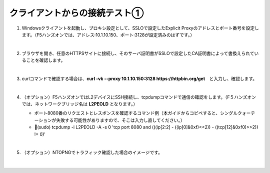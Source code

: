 クライアントからの接続テスト①
=========================================================

#. Windowsクライアントを起動し、プロキシ設定として、SSLOで設定したExplicit Proxyのアドレスとポート番号を設定します。（F5ハンズオンでは、アドレス:10.1.10.150、ポート:3128が設定済みのはずです。）

   .. image:: images/mod8-1.png
       :scale: 60%
       :align: center
   |  
#. ブラウザを開き、任意のHTTPSサイトに接続し、そのサーバ証明書がSSLOで設定したCA証明書によって書換えられていることを確認します。

   .. image:: images/mod8-2.png
   |  
#. curlコマンドで確認する場合は、**curl -vk --proxy 10.1.10.150:3128 https://httpbin.org/get**　と入力し、確認します。

   .. image:: images/mod8-3.png
   |  
#. （オプション）F5ハンズオンではL2デバイスにSSH接続し、tcpdumpコマンドで通信の確認をします。（F５ハンズオンでは、ネットワークブリッジ名は **L2PEOLD** となります。）

   - ポート8080番のリクエストとレスポンスを確認するコマンド例（本ガイドからコピペすると、シングルクォーテーションが失敗する可能性がありますので、そこは入力し直してください。）
   - (sudo) tcpdump -i L2PEOLD -A -s 0 'tcp port 8080 and (((ip[2:2] - ((ip[0]&0xf)<<2)) - ((tcp[12]&0xf0)>>2)) != 0)'

   .. image:: images/mod8-4.png
   |  
#. （オプション）NTOPNGでトラフィック確認した場合のイメージです。

   .. image:: images/mod8-5.png
   |  


